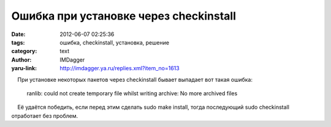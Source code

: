 Ошибка при установке через checkinstall
=======================================
:date: 2012-06-07 02:25:36
:tags: ошибка, checkinstall, установка, решение
:category: text
:author: IMDagger
:yaru-link: http://imdagger.ya.ru/replies.xml?item_no=1613

    При установке некоторых пакетов через checkinstall бывает выпадает
вот такая ошибка:

    ranlib: could not create temporary file whilst writing archive: No
    more archived files

    Её удаётся победить, если перед этим сделать sudo make install,
тогда последующий sudo checkinstall отработает без проблем.

